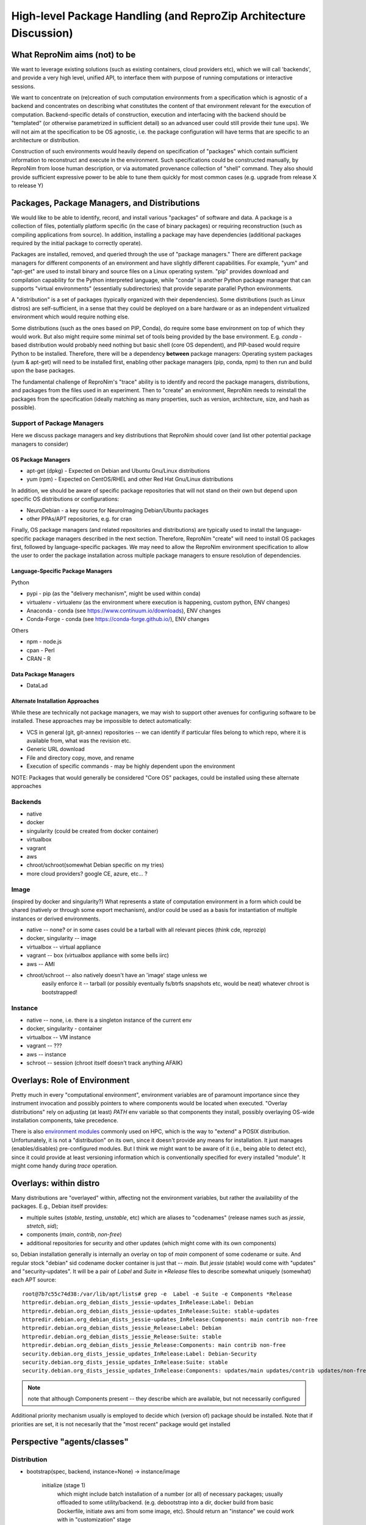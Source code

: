 High-level Package Handling (and ReproZip Architecture Discussion)
******************************************************************

What ReproNim aims (not) to be
==============================

We want to leverage existing solutions (such as existing containers, cloud
providers etc), which we will call 'backends', and provide a very high level,
unified API, to interface them with purpose of running computations or
interactive sessions.

We want to concentrate on (re)creation of such computation environments from a
specification which is agnostic of a backend and concentrates on describing
what constitutes the content of that environment relevant for the execution of
computation.  Backend-specific details of construction, execution and
interfacing with the backend should be "templated" (or otherwise parametrized
in sufficient detail) so an advanced user could still provide their tune ups).
We will not aim at the specification to be OS agnostic, i.e. the package
configuration will have terms that are specific to an architecture or
distribution.

Construction of such environments would heavily depend on specification of
"packages" which contain sufficient information to reconstruct and execute in
the environment. Such specifications could be constructed manually, by ReproNim
from loose human description, or via automated provenance collection of "shell"
command.  They also should provide sufficient expressive power to be able to
tune them quickly for most common cases (e.g. upgrade from release X to
release Y)

Packages, Package Managers, and Distributions
=============================================

We would like to be able to identify, record, and install various "packages" of
software and data. A package is a collection of files, potentially platform
specific (in the case of binary packages) or requiring reconstruction (such as
compiling applications from source). In addition, installing a package may have
dependencies (additional packages required by the initial package to correctly
operate). 

Packages are installed, removed, and queried through the use of "package
managers." There are different package managers for different components of an
environment and have slightly different capabilities.  For example, "yum" and
"apt-get" are used to install binary and source files on a Linux operating
system.  "pip" provides download and compilation capability for the Python
interpreted language, while "conda" is another Python package manager that can
supports "virtual environments" (essentially subdirectories) that provide
separate parallel Python environments.

A "distribution" is a set of packages (typically organized with their dependencies).
Some distributions (such as Linux distros) are self-sufficient, in a sense
that they could be deployed on a bare hardware or as an independent
virtualized environment which would require nothing else.

Some distributions (such as the ones based on PIP, Conda), do require some base
environment on top of which they would work.  But also might require some
minimal set of tools being provided by the base environment.  E.g.
`conda` -based distribution would probably need nothing but basic shell (core
OS dependent), and PIP-based would require Python to be installed. Therefore,
there will be a dependency **between** package managers: Operating system
packages (yum & apt-get) will need to be installed first, enabling other
package managers (pip, conda, npm) to then run and build upon the base
packages.

The fundamental challenge of ReproNim's "trace" ability is to identify and
record the package managers, distributions, and packages from the files used in
an experiment. Then to "create" an environment, ReproNim needs to reinstall the
packages from the specification (ideally matching as many properties, such as
version, architecture, size, and hash as possible).

Support of Package Managers
---------------------------

Here we discuss package managers and key distributions that ReproNim should
cover (and list other potential package managers to consider)

OS Package Managers
~~~~~~~~~~~~~~~~~~~

- apt-get (dpkg) - Expected on Debian and Ubuntu Gnu/Linux distributions
- yum (rpm) - Expected on CentOS/RHEL and other Red Hat Gnu/Linux distributions

In addition, we should be aware of specific package repositories that will not
stand on their own but depend upon specific OS distributions or configurations:

- NeuroDebian - a key source for NeuroImaging Debian/Ubuntu packages
- other PPAs/APT repositories, e.g. for cran

Finally, OS package managers (and related repositories and distributions) are
typically used to install the language-specific package managers described in
the next section. Therefore, ReproNim "create" will need to install OS packages
first, followed by language-specific packages. We may need to allow the
ReproNim environment specification to allow the user to order the package
installation across multiple package managers to ensure resolution of
dependencies.


Language-Specific Package Managers
~~~~~~~~~~~~~~~~~~~~~~~~~~~~~~~~~~

Python

- pypi - pip (as the "delivery mechanism", might be used within conda)
- virtualenv - virtualenv (as the environment where execution is happening, custom python, ENV changes)
- Anaconda - conda (see https://www.continuum.io/downloads), ENV changes
- Conda-Forge - conda (see https://conda-forge.github.io/), ENV changes

Others

- npm - node.js
- cpan - Perl
- CRAN - R

Data Package Managers
~~~~~~~~~~~~~~~~~~~~~

- DataLad

Alternate Installation Approaches
~~~~~~~~~~~~~~~~~~~~~~~~~~~~~~~~~

While these are technically not package managers, we may wish to support other
avenues for configuring software to be installed. These approaches may be
impossible to detect automatically:

- VCS in general (git, git-annex) repositories -- we can identify
  if particular files belong to which repo, where it is available from,
  what was the revision etc.
- Generic URL download
- File and directory copy, move, and rename
- Execution of specific commands - may be highly dependent upon the environment

NOTE: Packages that would generally be considered "Core OS" packages, could be
installed using these alternate approaches

Backends
--------

- native
- docker
- singularity  (could be created from docker container)
- virtualbox
- vagrant
- aws
- chroot/schroot(somewhat Debian specific on my tries)
- more cloud providers? google CE, azure, etc... ?


Image
-----

(inspired by docker and singularity?) What represents a state of computation
environment in a form which could be shared (natively or through some export
mechanism), and/or could be used as a basis for instantiation of multiple
instances or derived environments.

- native -- none?  or in some cases could be a tarball with all relevant pieces (think cde, reprozip)
- docker, singularity -- image
- virtualbox -- virtual appliance
- vagrant -- box (virtualbox appliance with some bells iirc)
- aws -- AMI
- chroot/schroot -- also natively doesn't have an 'image' stage unless we
   easily enforce it -- tarball (or possibly eventually fs/btrfs snapshots etc,
   would be neat) whatever chroot is bootstrapped!


Instance
--------

- native -- none, i.e. there is a singleton instance of the current env
- docker, singularity - container
- virtualbox -- VM instance
- vagrant -- ???
- aws -- instance
- schroot -- session (chroot itself doesn't track anything AFAIK)


Overlays: Role of Environment
=============================

Pretty much in every "computational environment", environment variables are
of paramount importance since they instrument invocation and possibly
pointers to where components would be located when executed.  "Overlay
distributions" rely on adjusting (at least) `PATH`
env variable so that components they install, possibly overlaying OS-wide
installation components, take precedence.

There is also `environment modules <http://modules.sourceforge.net>`_ commonly
used on HPC, which is the way to "extend" a POSIX distribution.
Unfortunately, it is not a "distribution" on its own, since it doesn't
provide any means for installation. It just manages (enables/disables)
pre-configured modules.  But I think we might want to be aware of it (i.e.,
being able to detect etc), since it could provide at least versioning
information which is conventionally specified for every installed "module".
It might come handy during `trace` operation.


Overlays: within distro
=======================

Many distributions are "overlayed" within, affecting not the environment variables,
but rather the availability of the packages.  E.g., Debian itself provides:

- multiple suites (`stable`, `testing`, `unstable`, etc) which are aliases to
  "codenames" (release names such as `jessie`, `stretch`, `sid`);
- components (`main`, `contrib`, `non-free`)
- additional repositories for security and other updates (which might come with
  its own components)

so, Debian installation generally is internally an overlay on top of `main` component of some
codename or suite.  And regular stock "debian" sid codename docker container is just that
-- `main`.   But `jessie` (stable) would come with "updates" and "security-updates".  It will be
a pair of `Label` and `Suite` in `*Release` files to describe somewhat uniquely (somewhat) each
APT source::

    root@7b7c55c74d38:/var/lib/apt/lists# grep -e  Label -e Suite -e Components *Release
    httpredir.debian.org_debian_dists_jessie-updates_InRelease:Label: Debian
    httpredir.debian.org_debian_dists_jessie-updates_InRelease:Suite: stable-updates
    httpredir.debian.org_debian_dists_jessie-updates_InRelease:Components: main contrib non-free
    httpredir.debian.org_debian_dists_jessie_Release:Label: Debian
    httpredir.debian.org_debian_dists_jessie_Release:Suite: stable
    httpredir.debian.org_debian_dists_jessie_Release:Components: main contrib non-free
    security.debian.org_dists_jessie_updates_InRelease:Label: Debian-Security
    security.debian.org_dists_jessie_updates_InRelease:Suite: stable
    security.debian.org_dists_jessie_updates_InRelease:Components: updates/main updates/contrib updates/non-free

.. note::
   note that although Components present -- they describe which are available, but
   not necessarily configured

Additional priority mechanism usually is employed to decide which (version of) package should
be installed.  Note that if priorities are set, it is not necesarily that the "most recent"
package would get installed


Perspective "agents/classes"
============================

Distribution
------------

- bootstrap(spec, backend, instance=None) -> instance/image

    initialize (stage 1)
       which might include batch installation of a number (or all)
       of necessary packages; usually offloaded to some utility/backend.
       (e.g. debootstrap into a dir, docker build from basic Dockerfile, initiate
       aws ami from some image, etc).
       Should return an "instance" we could work with in "customization" stage
    customize (stage 2)
       more interactive (or provisioned) which would tune
       installation by interacting with the environment; so we should provide adapters on how such interaction
       would happen (e.g., we could establish common mechanism via ssh, so every env in stage1
       would then get openssh deployed; but that would not work e.g. for schroot as easily)

  - at the end it should generate backend-appropriate "instance" which could be reused
    for derived containers?
  - overlay distributions would need an existing 'instance' to operate on

static methods (?)
- get_package_url(package, version) -> urls

   - find a URL providing the package of a given version. So, when necessary
     we could download/install those packages

- get_distribution_spec_from_package_list({package: version_spec}) -> spec

   - given a set of desired packages (with version specs), figure out
     distribution specification which would satisfy the specification.
     E.g. to determine which snapshot (which codename, date, components) in
     snapshots.d.o would carry specified packages

# if instance would come out something completely agnostic of the distribution
# since instance could actually "contain" multiple distributions.
# Possibly tricky part is e.g. all APT "Distributions" would share invocation
# -- apt, although could (via temporarily augmenting pin priorities) tune it
# to consider only its part of the distribution for installation... not sure
# if needed
- install(instance, package(s))
- uinstall(instance, package(s))
- upgrade(instance)

Probably not here but in instance...? and not now

- activate() - for those which require changing of ENV.  If we are to allow
   specification of multiple commands where some aren't using the specific
   "distribution" we might want to spec which envs to be used and turn them
   on/off for specific commands
- deactivate()


Image
~~~~~
to be created by bootstrap or "exported" from instance (e.g. "docker commit"
to create an image)

- shrink(spec=None) -> image

  - given a specification (or just some generic cleaning operations) we might
    want to produce a derived image which would be

??? not clear how image/instance would play out when deploying to e.g. HPC.
E.g. having a docker/singularity image, and then running some task which would
require instantiating that image for every job... condor has some builtin
support already IIRC for deploying virtual machine images to run the tasks etc...
familiarize more

Instance (bootstrapped, backend specific)
~~~~~~~~~~~~~~~~~~~~~~~~~~~~~~~~~~~~~~~~~

(many commands inspired by docker?)

- run(command) -> instantiate (possibly new container) environment and run a command
- exec(command) -> run a command in running env
- start(id)
- stop(id)


**or** it would be the resource (AWS, docker, remote HPC) which would be capable of
deploying Instances


Backend
~~~~~~~

???

- should provide mapping from core Distributions specs to native base images
  (e.g. how to get base docker image for specific release of debian/ubuntu, ...;
  which AMIs to use as base, etc)
- we should provide default Core Distributions for case if we have a spec
  only with "overlay" distros (e.g. conda-based)

- bootstrap??

Resource
~~~~~~~~
- instantiate (image, ...) -> instance(s)

  - obtain instance and make it available for execution on the resource
  - some are deployed since were bootstrapped on the resource, but we want to be able to
    deploy new docker image,
  - deployment might result in multiple instances being deployed (master + slaves
    for AWS orchestrated execution or is that at run stage... learn more)


(Possibly naive) questions/TODOs
--------------------------------

- AMI -- could be generated by taking a "snapshot" of existing/running or shutdown instance?

  if not -- we might want to provide a mode where initial "investigation" is
  done locally on a running e.g. docker instance, then script generated for
  customization stage and only then full bootstrap (using one of the available
  tools for AMI provisioning) is used

- docker -- could we export/import an image to get to the same state (possibly loosing overlays etc)
- singularity -- the same

Next ones are more in realm of "exec" or "run" aspect which this discussion is
not concentrating on ATM:

- anyone played with StarCluster/ElastiCluster?

- we should familiarize ourselves with built-in features of common PBS systems
  (condor, torque) to schedule jobs which run within containers...

Possibly useful modules/tools
------------------------------

distro-info
    python module for Debian/Ubuntu information about releases. uses data from
    `distro-info-data`
